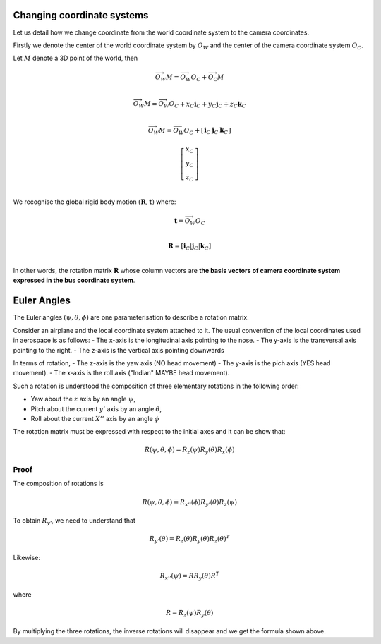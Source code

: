 Changing coordinate systems
===========================

Let us detail how we change coordinate from the world coordinate system to the
camera coordinates.

Firstly we denote the center of the world coordinate system by :math:`O_W` and
the center of the camera coordinate system :math:`O_C`.

Let :math:`M` denote a 3D point of the world, then


.. math::

   \overrightarrow{O_W M} = \overrightarrow{O_W O_C} + \overrightarrow{O_\textrm{C}M} \\

   \overrightarrow{O_W M} = \overrightarrow{O_W O_C} + x_C \mathbf{i}_C + y_C \mathbf{j}_C + z_C \mathbf{k}_C\\

   \overrightarrow{O_W M} = \overrightarrow{O_W O_C} +
     \left[ \begin{array}{c|c|c}
     \mathbf{i}_C & \mathbf{j}_C & \mathbf{k}_C
     \end{array} \right]

     \left[ \begin{array}{c} x_C \\ y_C \\ z_C \end{array} \right] \\

We recognise the global rigid body motion :math:`(\mathbf{R}, \mathbf{t})`
where:

.. math::
   \mathbf{t} = \overrightarrow{O_W O_C} \\

   \mathbf{R} = \left[ \mathbf{i}_C | \mathbf{j}_C | \mathbf{k}_C \right] \\

In other words, the rotation matrix :math:`\mathbf{R}` whose column vectors are
**the basis vectors of camera coordinate system expressed in the bus coordinate
system**.


Euler Angles
============

The Euler angles :math:`(\psi, \theta, \phi)` are one parameterisation to
describe a rotation matrix.

Consider an airplane and the local coordinate system attached to it. The usual
convention of the local coordinates used in aerospace is as follows:
- The x-axis is the longitudinal axis pointing to the nose.
- The y-axis is the transversal axis pointing to the right.
- The z-axis is the vertical axis pointing downwards

In terms of rotation,
- The z-axis is the yaw axis (NO head movement)
- The y-axis is the pich axis (YES head movement).
- The x-axis is the roll axis ("Indian" MAYBE head movement).

Such a rotation is understood the composition of three elementary rotations in
the following order:

- Yaw about the :math:`z` axis by an angle :math:`\psi`,
- Pitch about the current :math:`y'` axis by an angle :math:`\theta`,
- Roll about the current :math:`X''` axis by an angle :math:`\phi`

The rotation matrix must be expressed with respect to the initial axes and it
can be show that:

.. math::

   R(\psi, \theta, \phi) = R_z(\psi) R_y(\theta) R_x(\phi)

Proof
-----

The composition of rotations is

.. math::

   R(\psi, \theta, \phi) = R_{x''}(\phi) R_{y'}(\theta) R_{z}(\psi)

To obtain :math:`R_{y'}`, we need to understand that

.. math::

   R_{y'}(\theta) = R_{z}(\theta) R_{y}(\theta) R_{z}(\theta)^T

Likewise:

.. math::

   R_{x''}(\psi) = R R_{y}(\theta) R^T

where

.. math::

   R = R_z(\psi) R_{y}(\theta)

By multiplying the three rotations, the inverse rotations will disappear and we get
the formula shown above.
